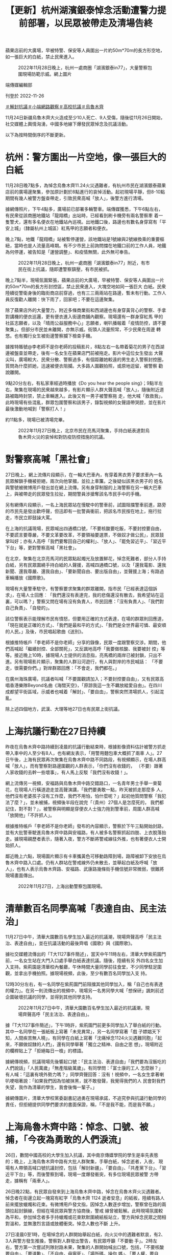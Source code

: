 #+title: 【更新】杭州湖濱銀泰悼念活動遭警力提前部署，以民眾被帶走及清場告終
#+options: \n:t num:nil author:nil

蘋果店前的大廣場，早被特警、保安等人員圍出一片約50m*70m的長方形空地，如一張巨大的白紙，禁止民衆進入。

#+caption: 2022年11月28日晚上，杭州一處商圈「湖濱銀泰in77」，大量警察包圍現場防範示威。網上圖片
[[file:20221127-mainland-students-protest/45d432ef2d09453782098193a1ee4373.jpg]]

端傳媒編輯部

刊登於 2022-11-26

[[https://theinitium.com/tags/_3551][＃解封抗議]][[https://theinitium.com/tags/_3546][＃小端網路觀察]][[https://theinitium.com/tags/_3205][＃高校抗議]][[https://theinitium.com/tags/_81][＃烏魯木齊]]

11月24日新疆烏魯木齊大火造成至少10人死亡、9人受傷，隨後從11月26日開始，社交媒體上輿情洶湧，中國多地線下爆發民眾悼念及抗議活動。

以下為按時間倒序的不斷更新。

* 杭州：警方圍出一片空地，像一張巨大的白紙
:PROPERTIES:
:CUSTOM_ID: 杭州警方圍出一片空地像一張巨大的白紙
:END:
11月28日晚7點多，為悼念烏魯木齊11.24火災遇難者，有杭州市民在湖濱銀泰蘋果店前的廣場邊聚集，參加原計劃於8點進行的哀悼活動。起初現場平靜，但8-10點期間有幾人被警方盤查帶走，引致民衆高喊「放人」，後警方進行清場。

據網傳照片，下午4點多，廣場前已部署多輛警車。端傳媒獲悉，下午6點左右，有民衆從該商圈地鐵站「龍翔橋」出站時，已經看到刷卡機旁有兩名警察牽 着一隻警犬，還有多名便衣在地鐵站內巡視。出地鐵口後，路邊也有數名身穿寫有「平安上城」（隸屬杭州上城區）紅馬甲的志願者和便衣。

晚上7點，地鐵「龍翔橋」站被暫停運營，該地鐵站是1號線與2號線換乘的重要樞紐，當時也是人流量高峰期。有不少市民上前詢問擋在地鐵口前的工作人員，地鐵為何停運，被告知是「運營調整」、和疫情無關，此外無可奉告。

#+caption: 2022年11月28日晚上，杭州一處商圈「湖濱銀泰in77」附近，有市民在街上抗議，隨即遭警察鎮壓，有市民被抓。
[[file:20221127-mainland-students-protest/16d29126751443f18e0f23da6858edba.jpg]]

晚上7點半，現場氛圍緊張，蘋果店前的大廣場，早被特警、保安等人員圍出一片約50m*70m的長方形封控區，禁止民衆進入，大塊空地如同一張巨大 白紙。民衆陸續從警衛身後的臨街商店前穿過，也有三三兩兩站在路邊，暫未有行動。工作人員反復勸人離開：快下雨了，回家吧；不要在這邊聚集。

除了蘋果店外的大量警力，附近多條商業街和西湖邊也有身穿黃背心的警察、手拿對講機的便衣巡邏，更有便衣進入街邊商鋪內觀察。現場還有一群身穿紅馬 甲的社區志願者，以及「晴雨公益服務中心」志願者，喇叭播報着「疫情防控，請不要聚集」。但部分市民並未離開，亦無示威。街頭人流量照常，不少民衆在周邊 轉悠。也有獨行女生被街邊警察攔下檢查手機。

據推特賬號@李老師不是你老師的投稿影片，8點左右一名帶着菊花的男子在西湖邊被盤查並帶走，後有一名女生在蘋果店門前被拖走。影片中這位女生發出 大聲尖叫，廣場較大、民衆分散、警察過多，有個距離她較遠的男生走入警察封控圈，質問為什麼抓她，迅速被便衣阻攔。大多路人圍觀拍照，或原地逗留，被警察 勸說離開。

9點20分左右，有私家車經過時播放《Do you hear the people sing》；9點半左右，聚集在現場的民衆越來越多，有影片顯示人群大聲高喊「放人」，隨後附近道路被臨時封禁，禁止車輛進入。此後又有一男子被警察拖 走，他大喊「救救我」，此時現場有些混亂，群眾包圍警察和該男子，錄製視頻的女聲語帶哭腔，並在影片最後激動地喊到「警察打人！」

約11點多，現場已被清場完畢。

#+caption: 2022年11月27日晚上，北京市民在亮馬河聚集，手持白紙表達對烏魯木齊火災的哀悼和對防疫防控措施的抗議。
[[file:20221127-mainland-students-protest/17d87ff6c92e4c2ea09eb58c86802c93.jpg]]


* 對警察高喊「黑社會」
:PROPERTIES:
:CUSTOM_ID: 對警察高喊黑社會
:END:
27日晚上，網上流傳片段顯示，在一輪大巴車內，有穿着黑衣男子要求車內一名民眾解鎖手機被拒絕，兩次向他掌摑，並拉上車簾。之後疑似該黑衣男子的 姓名與警號被微博用戶發出並在網上流傳。另有身穿制服的上海警察在另一輛大巴車上，與被帶走的民眾發生拉扯，期間警員涉搶奪該名市民手中的手機。

另有網傳片段顯示，一名上海民眾站在慢駛中的警車前，試圖阻擋警車前進，路旁的市民先是發出歡呼聲，但迅即有一批警員衝前，把該名市民按在地上，拖行拉走，市民立即鼓譟大罵。

在上海的抗議現場，民眾喊出四通橋口號，「不要核酸要吃飯，不要封控要自由，不要謊言要尊嚴，不要文革要改革，不要領袖要選票，不做奴才做公民」，民眾鼓掌叫好；亦有人高呼「我們要奪回自己的權利」、「放人」、「罷免習近平」、「習近平下台」等，更對警察高喊「黑社會」。

在北京，聚集在北京亮馬河的民眾點起燭光及放置鮮花，悼念死難者，部分人手持白紙，另有民眾圍繞手持白紙的人聲援，高喊四通橋口號，以及「還我電影、還我新聞、還我尊嚴、還我自由」、「要新聞自由、要出版自由」，並聲援上海；有路過車輛播放《國際歌》。

現場有大量警車駐守。有警察要求聚集的群眾離開，指市民「已經表達這個訴求」，在場人士回應︰「我們還沒有表達完，我的悲傷還沒有散去，我希望站在這裏，可以嗎？」警察又問在場有沒有負責人，市民回應：「沒有負責人」、「我們對自己負責」、「自發的」。

該位警察表示能理解市民有憤怒，但要用正確的方式表達，在場的群眾則回應道，「現在就是正確的方式」、「我們是最和平的方式」、「我們是全世界最可憐、最安順的人民。」及後，市民唱起歌曲《送別》。

根據推特帳戶「李老師不是你老師」分享的錄像，民眾一度跟警察交涉。期間，他們高喊起「繼續封控、全部關死」，又反諷地高呼「我要做核酸、我要被封 控」等等。接近晚上10時，據現場人士提供的消息指，亮馬橋的兩岸已被封鎖，只出不進。另有現場影片顯示，聚集的人群沿河遊行，有人與對岸的市民喊話： 「不要走，很需要你們。」對岸群眾回應：「不會走，我們都在。」

在廣州海珠廣場，抗議者叫喊「不要圍觀請加入；不要封控要自由」，又有民眾高唱香港樂隊Beyond名曲《海闊天空》，「原諒我這一生不羈放縱愛自由」。在四川成都望平街區域，示威者也喊着「解封」、「要自由」，警察突然清場抓人，引起混亂。

除上述四個地方，武漢、大理等地27日也有民眾上街抗議。

[[file:20221127-mainland-students-protest/2d78fcd8f59c417d948be4015eecceca.png]]


* 上海抗議行動在27日持續
:PROPERTIES:
:CUSTOM_ID: 上海抗議行動在27日持續
:END:
昨夜在烏魯木齊中路持續到凌晨的抗議行動結束時，根據影像資料估計被警方抓走帶入車中的人至少有8人，也有網友表示，「用警用麵包車大概抓了兩車 人」。27日午後，上海有民眾再次聚集在烏魯木齊中路不同路段，有視頻顯示，在場人群高喊「放人」，而有警察對路邊圍觀的人群表示，「你們沒有收錢的， （不要）跟著人家收錢的去幹一些壞事」，有人馬上反駁「我們沒有收錢！」。

網上流傳另一視頻，安福路與烏魯木齊中路交錯路口，一名青年男士手舉一束菊花，在現場人行橫道遊走並高聲演講，「我們要勇敢一點，昨天被抓走那麼多 人，他們沒有老婆孩子沒有工作麼，我們不用怕，怕什麼呢？」起初他質問警察「我犯法了麼？」，並未被捕，視頻後半段在說完「（貴州）27個人是怎麼死的， 我們都記住，對不對？」，被警察與明顯是穿便衣人士強力拖到警車前，周圍人群高喊「放開他」「不許抓人」。

根據推特帳戶「李老師不是你老師」發布的內容顯示，警察於下午三點開始封路，並有大批警車駛進烏魯木齊中路與安福路，有人被多名警察抓起四肢、上衣脫落抬走。據現場親歷者表示，隨著入夜，警方不斷將警戒線往外推，也有著便衣人士開始抓人。

鄰近晚上六點，現場圖片顯示有卡車攜黃色可移動路障到場，路障被卸下安放在烏魯木齊中路入口處。仍有人群站在警戒線外仍未散去，並舉起白紙及呼喊「放人」，也有人表示烏魯木齊路、安福路、武康路幾條街手機信號非常微弱，很難將現場畫面傳出。

#+caption: 2022年11月27日，上海出動警察包圍現場。
[[file:20221127-mainland-students-protest/80a7e1265b264ccfbcf66b11e63b954b.jpg]]


* 清華數百名同學高喊「表達自由、民主法治」
:PROPERTIES:
:CUSTOM_ID: 清華數百名同學高喊表達自由民主法治
:END:
11月27日中午，清華大園數百名學生加入最近的抗議潮，現場齊聲高呼「民主法治、表達自由」，並在抗議活動的最後齊唱《國歌》與《國際歌》。

據社交媒體流傳出的「T大1127事件簡述」，當天中午11時左右，清華大學紫荊園門前，一名女生站在大門入口處手舉白紙表達抗議。隨後，陸續有另 外四名女生加入支持。紫荊園是清華校內餐廳，午休時間大量同學前往食堂，不少同學駐足圍觀，並拿出手機拍照。據現場視頻，此後，至少有數百名同學加入支 持。

12時30分左右，有一名同學在紫荊園門前阻擋其他同學加入，稱「自己也有表達的權力」。在另一則流傳出的視頻中，現場另一名男同學大喊「想保研」諷刺前述企圖破壞抗議的同學，並得到其他同學支持。

#+caption: 2022年11月27日中午，清華大園數百名學生加入最近的抗議潮，現場齊聲高呼「民主法治、表達自由」。
[[file:20221127-mainland-students-protest/42121bffa2874052b0f6868ea66332e5.jpg]]

據「T大1127事件簡述」，下午1時許，紫荊園門前更多同學加入了舉白紙的行動。其中一名同學在一張紙板上寫著「未見異常」，另一名同學寫著「戲 子嫖娼天下知，人間疾苦無人曉」，有同學在白紙上寫著「沈痛悼念1124火災遇難同胞」「起來，不願做奴隸的人們」，還有同學舉著「獨立之精神、自由之思 想」，現場附近的欄桿貼上了「拒絕每日一檢」的標語。

據網傳視頻，抗議現場先後響起口號：「民主法治、表達自由」「我們要為沒飯吃的人們說話」「人民萬歲」「無產階級萬歲」。有同學問：「富士康的工人 怎麼辦？」有人喊：「這裏有境外勢力嗎？」同學齊聲回答：沒有！視頻中，一名女生拿著喇叭哽咽著說：「如果我們因為怕被抹黑，就不敢發聲，我覺得我們的人 民會對我們失望，我作為清華的學生，我會後悔一輩子。」

據網傳圖片，清華大學校黨委副書記過勇在現場承諾，不追究參與抗議行動同學的責任，但拒絕提供同學們要求的書面保證，稱，「不是我不能，而是我不願。」

[[file:20221127-mainland-students-protest/c57f2533d6524dd090fae7b606757927.png]]


* 上海烏魯木齊中路：悼念、口號、被捕，「今夜為勇敢的人們淚流」
:PROPERTIES:
:CUSTOM_ID: 上海烏魯木齊中路悼念口號被捕今夜為勇敢的人們淚流
:END:
26日，數間中國高校的大學生加入抗議，其中南京傳媒學院的學生是率先表態的；晚上，上海烏魯木齊中路有大批人群聚集，手舉白紙，悼念逝者，入夜， 現場有人帶領高喊口號抗議封控，包括「解封新疆」、「要自由」、「共產黨下台」、「習近平下台」等，而後警察到場，現場一度爆發衝突，有多位現場民眾被警 方帶走，據稱有「兩車人」。

26日晚22點，有民眾自發來到上海烏魯木齊中路，悼念在烏魯木齊火災遇難者。悼念者在街邊立起一塊寫有紅字「烏魯木齊 1124 逝者安息」的紙板，陸續有路人前來擺放蠟燭和花束。有微博用戶發文指，因悼念人數逐步增加，警察曾在路的兩頭拉起封鎖線，但經在場民眾與警方協商後，警戒 線曾被鬆解。此時現場氛圍較為平和，參加悼念者多手持蠟燭或花束默默圍繞紙板站立，警方與悼念民眾之間相對溫和，並無激烈言語或肢體衝突。悼念人數也不斷 上升。

27日凌晨0至1時，在場悼念的人群開始舉起白紙，向火災中的遇難者默哀，有2、3人與警方發生推搡，警察對人群發出警告，有民眾呼籲「不要動 手」。2時左右，警方第一次嘗試列隊封路未果，聚集的人群開始喊出口號，包括，「不要核酸要自由」、「要道歉」、「不自由，毋寧死」、「場所碼，操你 媽」、「要人權，要自由」、「新疆，解封」、「言論自由，新聞自由」、「不要核酸，不要健康碼」、「解封新疆，解封全中國」。情勢升級後，人群開始高喊 「共產黨，下台」，「習近平，下台」。

警察於此時形成人牆分列在道路兩旁，在場有民眾唱義勇軍進行曲（中國國歌）。警方隨後開始圍堵在場的悼念者。有現場民眾質問警察，「人民就是被大家 拿來壓在底下的是嗎？」，「人民警察為人民服務，為國家貢獻自己的能力，而不是站在這邊圍堵自己的人民群眾」，「為什麼這條路不可以走，為什麼要站在人民 的對立面？」

至3時左右，現場發生衝突，據Twitter用戶@李老師不是你老師 發布的照片與說明，警方從3時開始分化在場人群，核心路段所剩民眾不多，一名男子手舉白紙站到警察面前，後被警察抓走，在場民眾試圖營救並與警察理論；3 時07分的微博#烏魯木齊中路#廣場實時板塊中，有大量用戶呼籲在場者「快跑」，「快跑啊，你們是勇士」；Instagram有用戶開始直播烏魯木齊中路 的現場狀況，直播觀眾呼籲在場民眾「保護好自己」，約20分鐘後有多支影片在網路上流傳，據@李老師不是你老師的說明：有人試圖離開現場但被警方阻攔，同 時有悼念者被抓走。之後警察曾放開一角十字路口勸在場民眾離開，但民眾要求釋放剛才被抓的人，拒絕離開現場，雙方陷入僵持；4時左右，網絡流傳的影像資料 顯示，警方與最後留在核心路段的幾十名悼念者爆發衝突，數名女性被抓走，其他人再次試圖營救被捕者未果，在場有參與營救的女性哽咽，「她們被抓了怎麼 辦...」。根據影像，初步估計，被警方帶走的人數超過8人，亦有網友表示現場「用警用麵包車大概抓了兩車人」，「並且絶對超載了，車門都差點關不上，車開走 的時候裏面的人還在拍打車窗。」

至凌晨4時30分左右在場人群散去。

#+caption: 2022年11月26日深夜，上海烏魯木齊中路聚集大量市民，悼念11.24烏魯木齊火災10位逝者，有人人們在街道上點燃蠟燭，獻上鮮花。
[[file:20221127-mainland-students-protest/668025ce23404e9a88fa9c7e3752323e.jpg]]

事件結束後，相關影片和視訊資料被新浪微博迅速屏蔽，但關注此事的微博用戶依然在隱晦地討論並希望被抓捕的悼念者們平安，「他們有了血腥鎮壓的藉口 了，現在真的好擔心」，也有部分用戶認為這樣的行為並不理智「這樣的抗議方式是完全無效的，失去了原本的意義」，遭到了其他用戶的激烈回應，「這個沒意義 那個沒意義，那怎麽辦？繼續跪着？」社群媒體平臺Mastodon上亦有用戶討論，「表達對上街抗議和以其他各種形式勇敢抗爭的同胞們的關心和擔心，應當 永遠是以實際支持他們為基礎的，是『你們好樣的，千萬要保重安全，我祝福你們，支持你們，我和你們在一起』，而不是上來就『這樣沒用、這樣多危險呀』」， 「去你的吧，咱們沒去、咱沒人家那麼勇敢，就別在家點評數落真正走上街頭的人，說沒用那還是說這種話的人更沒用」

27日清晨至截稿日，上海之夜的信息繼續在網路上發酵。

[[file:20221127-mainland-students-protest/c385b65f96ec4eb0829e341187f2f37f.png]]


* 南京傳媒學院：燭光與白紙抗議，「你們要為此付出代價」？
:PROPERTIES:
:CUSTOM_ID: 南京傳媒學院燭光與白紙抗議你們要為此付出代價
:END:
11月26日夜，大批南京傳媒學院學生在校園鐘樓前聚集，手舉白紙、打開手機閃光燈集會，高喊「人民萬歲，逝者安息」的口號，並抗議疫情封控亂象及 言論管控的不斷擴大。為驅散集會學生，該校校長到場對學生喊話，據網絡流傳影片，他站在抗議現場用大聲公對學生喊話，表示「如果你們現在走我們什麽都不追 究」，不少學生憤怒呐喊：「舉頭三尺有神明！」「誰跟你講這些做不做核酸的事情啊！我們舉白紙礙著你什麽了！」。

舉白紙在中國具有特殊的政治意涵，因中國嚴酷的政治氣候，舉起任何具「非官方」性質訴求的標語都有可能被羅織罪名。因而舉起白紙通常被視為是一種對公權力表示反抗的政治表態。

後來這名校長向學生喊話：「你們總有一天會為你們今天所做的一切付出代價」，現場馬上有學生接，「中國要為這一切付出代價」。有自稱在抗議現場的學生披露，當校長質問學生敢不敢説出來自己的名字時，「一個女生大聲説出來了，所有人都在喊自己的名字」。

#+caption: 2022年11月26日晚上，大批南京傳媒學院學生在校園鐘樓前聚集，手舉白紙、打開手機閃光燈集會，紀念在新疆烏魯木齊大火中遇難的民眾。
[[file:20221127-mainland-students-protest/b4a037d18f424a2f9e07d517e1980ed6.jpg]]

據自稱在現場的學生發佈在公開社交平台上的消息，為控制學生抗議規模，警方已派駐特警、將防暴車開入南京傳媒學院之内，同時對參與集會的學生進行驅 散和拘捕。有自稱南傳學生匿名表示，現場有老師在嘗試拍攝集會學生的臉、調整監控角度，為後期追究責任留下資料；也有南傳學生發文表示，在南傳校内緊急組 織的在線會議中，組織示威的女生和參與的學生均被通告將收到被記過和留檔處罰。

而學生的社交軟件發言也遭到徹查。據網傳信息，南京傳媒學院的學生均收到通知刪除各自社交媒體上發佈的相關信息。據端傳媒搜索發現，此前由學生個人 發佈在微信、微博、抖音等主流社交平台上的大量現場影片都遭到平台快速刪除；而微博「南京傳媒學院」超話也已開啟禁言管控，限制所有用戶發表新帖。截至 26日晚間23時，微博南京傳媒學院的詞條與話題廣場均被屏蔽，搜索僅剩一片空白。

但也有網民發佈信息表示，南京傳媒學院校長完整的發言中，曾面對鏡頭實名做出「事後不追究」的承諾；並且，校方關閉抗議現場燈光，是為保護學生不被拍到臉、保障學生安全。兩方説法均有流傳。

一位自稱為南京傳媒學院的學生在看到網上對學生們的聲援後表示：「不想等到明後天報道的時候，又是單純的歸為封禁的衝突。學生的本意不是一定要得到什麽，不是這樣的，在這所學校裏發生的一切，只是想為不能發聲的人發聲，為所有人，也為我們。辛苦大家了，真的。」

南傳的抗議活動也迅速引發網民關注。有網民憤怒質問：「白紙上到底有什麽讓你麽那麽害怕？」有網民讚揚傳媒學生勇氣：「大學生還需要付出什麼代價， 大學生現在經歷的一切不就是為你們付出的代價。上大學等於坐牢，畢業了等於失業，當年輕人的未來本就一片灰暗的時候，威脅說『別想擁有光明的未來』還有意 義嗎？」一名微博用戶寫道。

一張疑似南傳學生在微信反思發言的截圖在網絡廣為流傳，該學生表示：「大一的時候第一節課，我們老師就和我們說，你們進了這個學校，就要知道你們要 去做人民的喉舌。如果我學傳媒的意義不是去做人民的喉舌，那我的存在是為了什麽？」不少網民讚揚學生勇氣的同時擔心他們遭到校方報復。有作家表示，若是學 生因抗議行為而在畢業和就業上遭到刁難，希望在各行各業有話語權，尤其是在傳媒業的人士能「伸出援手」------「孩子們站出來了，大人們應該保護他們，不做可 恥的大人。」

曾奪金像獎最佳女主角的中國演員春夏也轉載此呼籲。「這麼善良老實的人們，都只是想吃飽穿暖，想有基本的尊嚴和自由，為什麼這麼難呢。」她表示，學 生是希望本身，「每個人都平安不要出事。活著、在場，才是希望。」與此同時，不少中國網友也在微博、微信等平台發布空白圖片，或將頭像換成白紙支持學生。

一位有著超過3萬追蹤者的網友也為學生們發聲：「希望今天鼓勵大學生站出來的各位，不只是為了慷青年之慨，讓這群年輕的孩子短暫燃燒自我，為這一刻 真誠的正義與孤勇付出日後被清算的沉重代價。所有看到學生發聲的成年人、社會人，尤其是中生代，要儘一份良知去身體力行保護這些孩子。不要讓青年人的不顧 後果，最後成為黑暗裏的墊脚石。」

更有超過40萬追蹤者的傳媒大v在微博替學生們發聲，稱現場學生「喊得只不過是『人民萬歲，逝者安息』，南京以及全國的朋友，請保護他們。」獲得超過8千轉發。然而，該賬戶發佈的抗議現場影像隨後被微博屏蔽。

有網民表示：「如今，即使舉起一張白紙，你也能知道上面寫的是什麼。」

#+caption: 2022年11月26日晚上，大批南京傳媒學院學生在校園鐘樓前聚集，手舉白紙、打開手機閃光燈集會，紀念在新疆烏魯木齊大火中遇難的民眾。
[[file:20221127-mainland-students-protest/0e3d59e7691b44ef9180de509afa4895.jpg]]


* 全國各地大學生紛紛發起行動
:PROPERTIES:
:CUSTOM_ID: 全國各地大學生紛紛發起行動
:END:
11月26日，有微博用戶發帖表示，在西北政法大學核酸檢測現場，一名同學在排隊等候檢測時，背後掛着與早前貴陽防疫大巴事故有關的標語：「大巴車 翻車的是我，生病拒診的是我，崩潰跳樓的是我，火災被困的是我。如果這些不是我，那麽接下來就是我」，該用戶在微博中表示，該學生剛走到檢測台即被學工部 門（負責學生思想政治教育工作）帶走，并予以嚴重警告處分六個月。

當日晚間，一則據稱是該同學本人回應的帖文截圖在Twitter上流傳，截圖中該同學表示：26日早上的事件確實是他所為，但西北政法大學新聞傳播 學院和學工處對他表示理解，不會對他處分，希望大家停止傳播處分謡言，其本意只是想讓大家關注近期發生的一系列案件，并稱新聞傳播學院對他有「救命之 恩」，「學校怎麽可能會處分我，正義之舉正義之聲，我們政法大學怎麽可能會打壓?」。有網友在這則轉載帖文的評論區評論稱，「這是很聰明的回應，勇敢，又 有智慧」，並希望他平安。

而發起無聲抗議的不止這一位同學，從24日開始，中國多間大學陸續出現各類抗議標語。11月26日，「把青春還給我！」「狗比人自由」「學費六萬塊」這些抗議標語出現在北京中央美術學院的核酸亭、廁所、校園圍牆，很多標語在第一時間被校方抹除，但新的塗鴉又不斷出現。

有學生在央美校園的空地上樹起了用口罩和木板組合製成的作品，「這是真正為人民發聲的藝術！」「藝術家是共和國的希望」。該作品在微博得到了廣泛轉 發，引發無數網民感嘆，然而微博上的這些照片在數分鐘後即轉為一片灰白。有網民引用Bob Dylan的著名的抗爭歌曲，為作品賦上了名字：《答案在風中飄蕩》。亦有網民在評論中提及六四民主女神像，當年正是由央美雕塑系的師生參與製作而成。

夜間，有央美的學生自發舉行燭光紀念活動，被紙船和蠟燭簇擁的紙板上寫著：「不要怕，路是通的，只有燭火」「你也會忘記昨夜的我們嗎？」

不只是央美，中國各地的大學院校裏都出現了抗議和紀念活動。北京電影學院的樓梯扶手上，綁滿了染上鮮血的口罩，一側的牆上貼滿了「不要溫柔走進這良 夜」、「我是中國公民」、「明天會更好嗎？」「起來不願做奴隸的人們」。天津美術學院的學生用蠟燭在地面上擺成「11.24」日期字形，以示對烏魯木齊大 火逝者的悼念。而在四川傳媒學院、浙江傳媒學院、中國美術學院等多所高校裏的圍牆、佈告欄乃至路燈上，都能見到表示抗議的海報、塗鴉。廣州美術學院亦有學 生策劃「舉白紙」活動，但卻由於信息洩露而遭到校方的阻攔，活動也被校方定義為「政治事件」。

除了塗鴉、舉白紙之外，26日晚，西安美術學院的大批學生亮起了手機閃光燈湧向室外，高喊著「反對過度管控」「反對形式主義」「道歉！道歉！」並像 昨晚新疆烏魯木齊的抗爭那樣唱起了國歌。現場有越來越多的學生聚集，有老師試圖拉走學生，但受到眾人阻攔：「不要動他！鬆手！」

#+caption: 2022年11月26日深夜，上海烏魯木齊中路聚集大量市民，悼念11.24烏魯木齊火災10位逝者，有人人們在街道上點燃蠟燭，獻上鮮花。
[[file:20221127-mainland-students-protest/9d065cb6de0b4ef48c520d905842b3b0.jpg]]

西安外國語大學，有同學貼出標語「如果只允許一種聲音，那麼唯一存在的那個聲音就是謊言！」

浙江萬里學院，有同學在教室牆外張貼「默哀、不要麻木、不要沉默、不要無視、不要忘記」，一旁貼出的大大的「自由」，卻早已被人撕爛，最下面寫著作家魯迅的一段「願中國青年都擺脫冷氣」，最後還寫到，「這個社會至少要讓年輕人看到希望！」

深圳大學有學生在學校到校外的封閉門上寫道「路是通的，他們不跑」，隨後這一標語就被校方塗掉，亦有網友表示像極了2019年香港運動時寫在街上的標語最後被用厚重的白石灰蓋過去。

四川電影電視學院裏有人用白紙紅字寫下中國導演賈樟柯的《賈樟柯電影手記》的一段話：「我們在這裏談政治、辯論，為沉默的土地哭泣，為陌生的人群紅臉，我們出盡了文藝青年的洋相，這一切有胡同記得。但你錯了，我從不羞愧，從不後悔。」

北京大學家園食堂門口有人在校內階梯上寫下早前四通橋抗議時的口號「不要封控要自由，不要核酸要吃飯」「務實不是躺平，睜眼看看世界，動態清零終是 謊言，早日轉向還有緩衝。」而後現場馬上有校方工作人員用黑色大衣蓋住紅色的大字。隨後校方工作人員使用工具將寫在階梯上的紅字沖刷乾淨。

還有許多無法查證出處的標語和海報，比如有人用紙板寫上「戲子嫖娼天下知，人間疾苦無人曉」、「對過度防疫說NO！」、「請關注1124烏魯木齊火 災 默哀」，而這張紙板的最上方還貼著一張紙寫著「別害怕，如果有一天命運把你推到了需要你勇敢的位置，勇敢，如果不能那麼勇敢，那麼至少把槍口抬高一吋，如 果這也做不到，至少不要為對方裝子彈。」

比如一紙來自江西某處的樓盤廣告上大大的寫著「我不是境外勢力，我是中國公民」。

截至發稿時，中國傳媒大學、中國政法大學、中央美術學院、中國人民大學、華中科技大學、吉林大學、湖南大學、西北政法大學、深圳大學、河北傳媒學 院、南京傳媒學院、南京林業大學、四川電影電視學院、廣州暨南大學、廣州醫科大學、浙江萬里學院、浙江大學、武漢理工大學、武漢大學、四川外國語大學、西 安美術學院、中國礦業大學、廣州美術學院等數所中國高校，都出現抗議標語或作品。

#+caption: 2022年11月27日凌晨，警察圍堵上海烏魯木齊中路聚集的大量市民。
[[file:20221127-mainland-students-protest/3f958575b3e64cccb7f87276618b5846.jpg]]

[[https://theinitium.com/tags/_3551][＃解封抗議]][[https://theinitium.com/tags/_3546][＃小端網路觀察]][[https://theinitium.com/tags/_3205][＃高校抗議]][[https://theinitium.com/tags/_81][＃烏魯木齊]]

本刊載內容版權為端傳媒或相關單位所有，未經[[mailto:editor@theinitium.com][端傳媒編輯部]]授權，請勿轉載或複製，否則即為侵權。

